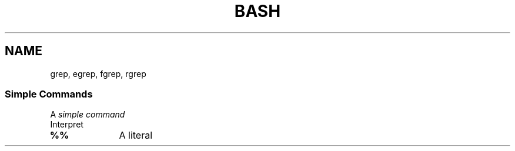 .TH BASH 1 2016-08-26 "GNU Bash 4.4"
.SH NAME
grep, egrep, fgrep, rgrep
.SS Simple Commands
.PP
A \fIsimple command\fP
.TP
Interpret
.TP 10
.B %%
A literal